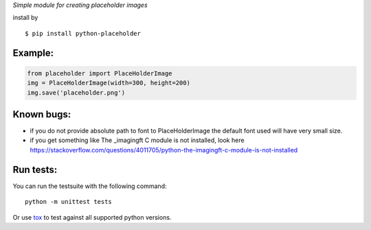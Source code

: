 *Simple module for creating placeholder images*


install by

::

	$ pip install python-placeholder


Example:
=========

.. code:: python

        from placeholder import PlaceHolderImage
        img = PlaceHolderImage(width=300, height=200)
        img.save('placeholder.png')



Known bugs:
============

- if you do not provide absolute path to font to PlaceHolderImage the default font used will have very small size.

- if you get something like The _imagingft C module is not installed, look here https://stackoverflow.com/questions/4011705/python-the-imagingft-c-module-is-not-installed

Run tests:
==========

You can run the testsuite with the following command::

    python -m unittest tests

Or use tox_ to test against all supported python versions.

.. _tox: https://testrun.org/tox/latest/
